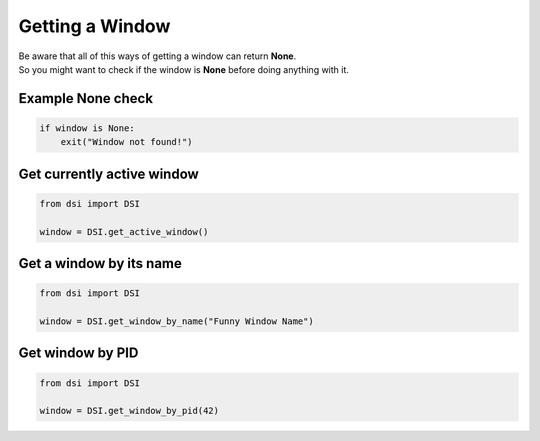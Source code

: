 Getting a Window
================

| Be aware that all of this ways of getting a window can return **None**.
| So you might want to check if the window is **None** before doing anything with it.

Example None check
------------------

.. code-block:: python

    if window is None:
        exit("Window not found!")

Get currently active window
---------------------------

.. code-block:: python

    from dsi import DSI

    window = DSI.get_active_window()

Get a window by its name
------------------------

.. code-block:: python

    from dsi import DSI

    window = DSI.get_window_by_name("Funny Window Name")

Get window by PID
-----------------

.. code-block:: python

    from dsi import DSI

    window = DSI.get_window_by_pid(42)
